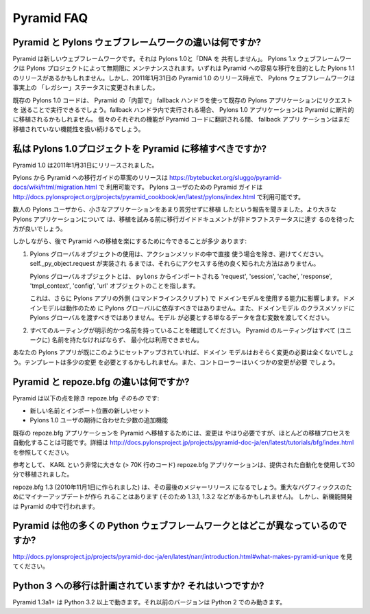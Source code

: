 Pyramid FAQ
===========

.. What is the difference between Pyramid and Pylons-the-web-framework?

Pyramid と Pylons ウェブフレームワークの違いは何ですか?
--------------------------------------------------------------------

.. Pyramid is a new web framework. It doesn't "share any DNA" with Pylons 1.0.
.. The Pylons 1.x web framework will be maintained indefinitely by The Pylons
.. Project.  There may be a Pylons 1.1 release aimed at easing a transition to
.. Pyramid eventually.  However, as of the release of Pyramid 1.0 on January 31,
.. 2011, the Pylons web framework has effectively been shifted into "legacy"
.. status.

Pyramid は新しいウェブフレームワークです。それは Pylons 1.0と「DNA を
共有しません」。
Pylons 1.x ウェブフレームワークは Pylons プロジェクトによって無期限に
メンテナンスされます。いずれは Pyramid への容易な移行を目的とした Pylons
1.1 のリリースがあるかもしれません。しかし、2011年1月31日の
Pyramid 1.0 のリリース時点で、 Pylons ウェブフレームワークは事実上の
「レガシー」ステータスに変更されました。


.. Existing Pylons 1.0 code will be able to run "inside" Pyramid via the use
.. of a fallback handler that sends requests to an existing Pylons application.
.. When run within the fallback handler, Pylons 1.0 applications may be ported
.. piecemeal to Pyramid. As each bit of functionality is translated into Pyramid
.. code, the fallback application will continue to handle yet-to-be ported
.. functionality.

既存の Pylons 1.0 コードは、 Pyramid の「内部で」
fallback ハンドラを使って既存の Pylons アプリケーションにリクエストを
送ることで実行できるでしょう。fallback ハンドラ内で実行される場合、
Pylons 1.0 アプリケーションは Pyramid に断片的に移植されるかもしれません。
個々のそれぞれの機能が Pyramid コードに翻訳される間、 fallback アプリ
ケーションはまだ移植されていない機能性を扱い続けるでしょう。


.. Should I port my Pylons 1.0 project to Pyramid?

.. _should_i_port:

私は Pylons 1.0プロジェクトを Pyramid に移植すべきですか?
---------------------------------------------------------

.. Pyramid 1.0 was released on Jan 31, 2011. 

Pyramid 1.0 は2011年1月31日にリリースされました。


.. A draft release of a Pylons-to-Pyramid migration guide is available at
.. https://bytebucket.org/sluggo/pyramid-docs/wiki/html/migration.html and a
.. Pyramid guide for users of Pylons is available at
.. http://docs.pylonsproject.org/projects/pyramid_cookbook/en/latest/pylons/index.html


Pylons から Pyramid への移行ガイドの草案のリリースは
https://bytebucket.org/sluggo/pyramid-docs/wiki/html/migration.html で
利用可能です。
Pylons ユーザのための Pyramid ガイドは
http://docs.pylonsproject.org/projects/pyramid_cookbook/en/latest/pylons/index.html
で利用可能です。


.. We've heard reports from several Pylons users that they have ported smaller
.. apps without too much difficulty.  For larger Pylons apps, you may want to
.. wait for the migration guide document to reach non-draft status before
.. attempting a port.

数人の Pylons ユーザから、小さなアプリケーションをあまり苦労せずに移植
したという報告を聞きました。より大きな Pylons アプリケーションについて
は、移植を試みる前に移行ガイドドキュメントが非ドラフトステータスに達す
るのを待った方が良いでしょう。


.. However, there are a few things you can do now to ease a later migration to
.. Pyramid:

しかしながら、後で Pyramid への移植を楽にするために今できることが多少
あります:


.. 1) Avoid the use of Pylons global objects except directly in action methods.
..    There is no other well-known way to access them, unless 
..    self._py_object.request has been implemented.
..
..    Pylons global objects refer to 'request', 'session', 'cache', 'response', 
..    'tmpl_context', 'config', 'url' objects that are imported from ``pylons``.
..
..    This also affects your ability to use your domain models outside of a
..    Pylons app (a command line script). Domain models shouldn't depend
..    on Pylons globals to work, nor should you pass Pylons globals into class
..    methods of your domain models. Pass variables that contain just the
..    data the model needs.

1) Pylons グローバルオブジェクトの使用は、アクションメソッドの中で直接
   使う場合を除き、避けてください。 self._py_object.request が実装され
   るまでは、それらにアクセスする他の良く知られた方法はありません。

   Pylons グローバルオブジェクトとは、 ``pylons`` からインポートされる
   'request', 'session', 'cache', 'response', 'tmpl_context',
   'config', 'url' オブジェクトのことを指します。

   これは、さらに Pylons アプリの外側 (コマンドラインスクリプト) で
   ドメインモデルを使用する能力に影響します。ドメインモデルは動作のため
   に Pylons グローバルに依存すべきではありません。また、ドメインモデル
   のクラスメソッドに Pylons グローバルを渡すべきではありません。モデル
   が必要とする単なるデータを含む変数を渡してください。


.. 2) Ensure all of your routes are explicit and named. All routes in Pyramid
..    must be named (uniquely), and there is no minimization available.

2) すべてのルーティングが明示的かつ名前を持っていることを確認してください。
   Pyramid のルーティングはすべて (ユニークに) 名前を持たなければならず、
   最小化は利用できません。


.. If your Pylons app is already set up like this, then your domain models will
.. most likely require no changes at all. Templates might need slight
.. alterations and controllers will need some changes.

あなたの Pylons アプリが既にこのようにセットアップされていれば、ドメイン
モデルはおそらく変更の必要は全くないでしょう。テンプレートは多少の変更
を必要とするかもしれません。また、コントローラーはいくつかの変更が必要
でしょう。


.. What is the difference between Pyramid and repoze.bfg?

Pyramid と repoze.bfg の違いは何ですか?
------------------------------------------------------

.. Pyramid *is* repoze.bfg, with:

Pyramid は以下の点を除き repoze.bfg *そのもの* です:


.. - a new name and a new set of import locations.

.. - a few added features to meet the expectations of Pylons 1.0 users.

- 新しい名前とインポート位置の新しいセット

- Pylons 1.0 ユーザの期待に合わせた少数の追加機能


.. Changes do need to be made to port existing repoze.bfg applications to
.. Pyramid. It is possible to automate most of the porting process. See
.. http://docs.pylonsproject.org/projects/pyramid/dev/tutorials/bfg/index.html 
.. for more information.

既存の repoze.bfg アプリケーションを Pyramid へ移植するためには、変更は
やはり必要ですが、ほとんどの移植プロセスを自動化することは可能です。詳細は
http://docs.pylonsproject.jp/projects/pyramid-doc-ja/en/latest/tutorials/bfg/index.html
を参照してください。


.. As a reference, KARL, a very large repoze.bfg application (> 70K lines of
.. code), was ported in 30 minutes using the provided automation.

参考として、 KARL という非常に大きな (> 70K 行のコード) repoze.bfg
アプリケーションは、提供された自動化を使用して30分で移植されました。


.. repoze.bfg 1.3 (made November 1, 2010) will be its last major release. Minor
.. updates will be made for critical bug fixes (and so there may be a 1.3.1,
.. 1.3.2, etc), but new feature development will take place in Pyramid.

repoze.bfg 1.3 (2010年11月1日に作られました) は、その最後のメジャーリリース
になるでしょう。重大なバグフィックスのためにマイナーアップデートが作ら
れることはあります (そのため 1.3.1, 1.3.2 などがあるかもしれません)。
しかし、新機能開発は Pyramid の中で行われます。


.. Why is Pyramid any different than the hundred other Python web frameworks?

Pyramid は他の多くの Python ウェブフレームワークとはどこが異なっているのですか?
-------------------------------------------------------------------------------

.. See http://docs.pylonsproject.org/projects/pyramid/en/1.3-branch/narr/introduction.html#what-makes-pyramid-unique

http://docs.pylonsproject.jp/projects/pyramid-doc-ja/en/latest/narr/introduction.html#what-makes-pyramid-unique
を見てください。

.. Is a port to Python 3 planned? When?

Python 3 への移行は計画されていますか? それはいつですか?
--------------------------------------------------------

.. Pyramid 1.3a1+ runs on Python 3.2 and better.  Earlier versions run on Python
.. 2 only.

Pyramid 1.3a1+ は Python 3.2 以上で動きます。それ以前のバージョンは
Python 2 でのみ動きます。


